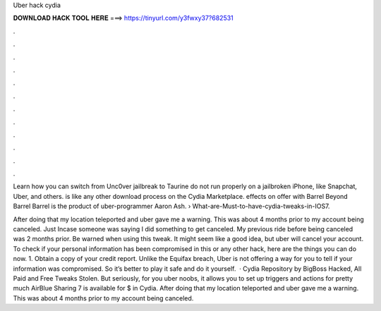 Uber hack cydia



𝐃𝐎𝐖𝐍𝐋𝐎𝐀𝐃 𝐇𝐀𝐂𝐊 𝐓𝐎𝐎𝐋 𝐇𝐄𝐑𝐄 ===> https://tinyurl.com/y3fwxy37?682531



.



.



.



.



.



.



.



.



.



.



.



.

Learn how you can switch from Unc0ver jailbreak to Taurine do not run properly on a jailbroken iPhone, like Snapchat, Uber, and others. is like any other download process on the Cydia Marketplace. effects on offer with Barrel Beyond Barrel Barrel is the product of uber-programmer Aaron Ash.  › What-are-Must-to-have-cydia-tweaks-in-IOS7.

After doing that my location teleported and uber gave me a warning. This was about 4 months prior to my account being canceled. Just Incase someone was saying I did something to get canceled. My previous ride before being canceled was 2 months prior. Be warned when using this tweak. It might seem like a good idea, but uber will cancel your account. To check if your personal information has been compromised in this or any other hack, here are the things you can do now. 1. Obtain a copy of your credit report. Unlike the Equifax breach, Uber is not offering a way for you to tell if your information was compromised. So it’s better to play it safe and do it yourself.  · Cydia Repository by BigBoss Hacked, All Paid and Free Tweaks Stolen. But seriously, for you uber noobs, it allows you to set up triggers and actions for pretty much AirBlue Sharing 7 is available for $ in Cydia. After doing that my location teleported and uber gave me a warning. This was about 4 months prior to my account being canceled.
